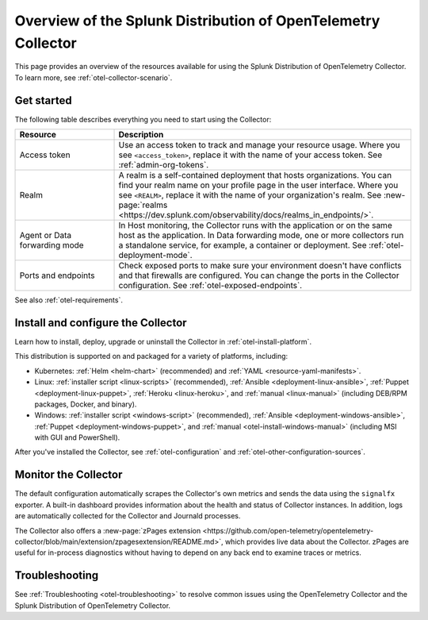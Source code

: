 .. _opentelemetry-resources:

*********************************************************************************
Overview of the Splunk Distribution of OpenTelemetry Collector
*********************************************************************************

.. meta::
   :description: Resources for using the Splunk Distribution of OpenTelemetry Collector: Architecture, Components, Monitoring, Security, Troubleshooting.

This page provides an overview of the resources available for using the Splunk Distribution of OpenTelemetry Collector. To learn more, see :ref:`otel-collector-scenario`.

.. _otel-using:

Get started
====================

The following table describes everything you need to start using the Collector:

.. list-table::
  :widths: 25 75
  :header-rows: 1

  *   - Resource
      - Description
  *   - Access token
      - Use an access token to track and manage your resource usage. Where you see ``<access_token>``, replace it with the name of your access token. See :ref:`admin-org-tokens`.
  *   - Realm
      - A realm is a self-contained deployment that hosts organizations. You can find your realm name on your profile page in the user interface. Where you see ``<REALM>``, replace it with the name of your organization's realm. See :new-page:`realms <https://dev.splunk.com/observability/docs/realms_in_endpoints/>`.   
  *   - Agent or Data forwarding mode
      - In Host monitoring, the Collector runs with the application or on the same host as the application. In Data forwarding mode, one or more collectors run a standalone service, for example, a container or deployment. See :ref:`otel-deployment-mode`.
  *   - Ports and endpoints
      - Check exposed ports to make sure your environment doesn't have conflicts and that firewalls are configured. You can change the ports in the Collector configuration. See :ref:`otel-exposed-endpoints`.

See also :ref:`otel-requirements`.

Install and configure the Collector
==========================================

Learn how to install, deploy, upgrade or uninstall the Collector in :ref:`otel-install-platform`.

This distribution is supported on and packaged for a variety of platforms, including:

- Kubernetes: :ref:`Helm <helm-chart>` (recommended) and :ref:`YAML <resource-yaml-manifests>`.
- Linux: :ref:`installer script <linux-scripts>` (recommended), :ref:`Ansible <deployment-linux-ansible>`, :ref:`Puppet <deployment-linux-puppet>`, :ref:`Heroku <linux-heroku>`, and :ref:`manual <linux-manual>` (including DEB/RPM packages, Docker, and binary).
- Windows: :ref:`installer script <windows-script>` (recommended), :ref:`Ansible <deployment-windows-ansible>`, :ref:`Puppet <deployment-windows-puppet>`, and :ref:`manual <otel-install-windows-manual>` (including MSI with GUI and PowerShell).

After you've installed the Collector, see :ref:`otel-configuration` and :ref:`otel-other-configuration-sources`.

.. _otel-monitoring:

Monitor the Collector
=============================================

The default configuration automatically scrapes the Collector's own metrics and sends the data using the ``signalfx`` exporter. A built-in dashboard provides information about the health and status of Collector instances. In addition, logs are automatically collected for the Collector and Journald processes.

The Collector also offers a :new-page:`zPages extension <https://github.com/open-telemetry/opentelemetry-collector/blob/main/extension/zpagesextension/README.md>`, which provides live data about the Collector. zPages are useful for in-process diagnostics without having to depend on any back end to examine traces or metrics.

Troubleshooting
=============================================

See :ref:`Troubleshooting <otel-troubleshooting>` to resolve common issues using the OpenTelemetry Collector and the Splunk Distribution of OpenTelemetry Collector.
